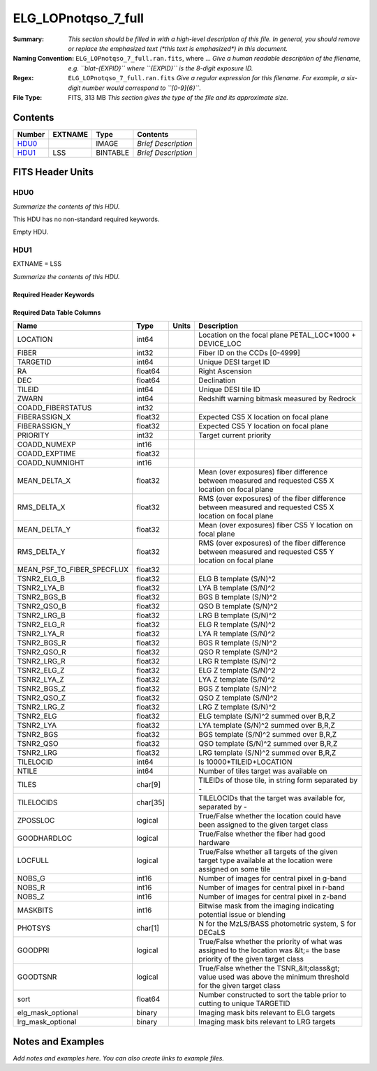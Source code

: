 ====================
ELG_LOPnotqso_7_full
====================

:Summary: *This section should be filled in with a high-level description of
    this file. In general, you should remove or replace the emphasized text
    (\*this text is emphasized\*) in this document.*
:Naming Convention: ``ELG_LOPnotqso_7_full.ran.fits``, where ... *Give a human readable
    description of the filename, e.g. ``blat-{EXPID}`` where ``{EXPID}``
    is the 8-digit exposure ID.*
:Regex: ``ELG_LOPnotqso_7_full.ran.fits`` *Give a regular expression for this filename.
    For example, a six-digit number would correspond to ``[0-9]{6}``.*
:File Type: FITS, 313 MB  *This section gives the type of the file
    and its approximate size.*

Contents
========

====== ======= ======== ===================
Number EXTNAME Type     Contents
====== ======= ======== ===================
HDU0_          IMAGE    *Brief Description*
HDU1_  LSS     BINTABLE *Brief Description*
====== ======= ======== ===================


FITS Header Units
=================

HDU0
----

*Summarize the contents of this HDU.*

This HDU has no non-standard required keywords.

Empty HDU.

HDU1
----

EXTNAME = LSS

*Summarize the contents of this HDU.*

Required Header Keywords
~~~~~~~~~~~~~~~~~~~~~~~~

.. collapse:: Required Header Keywords Table

    .. rst-class:: keywords

    ====== ============= ==== =======================
    KEY    Example Value Type Comment
    ====== ============= ==== =======================
    NAXIS1 259           int  width of table in bytes
    NAXIS2 1268828       int  number of rows in table
    ====== ============= ==== =======================

Required Data Table Columns
~~~~~~~~~~~~~~~~~~~~~~~~~~~

.. rst-class:: columns

========================== ======== ===== ==========================================================================================================================
Name                       Type     Units Description
========================== ======== ===== ==========================================================================================================================
LOCATION                   int64          Location on the focal plane PETAL_LOC*1000 + DEVICE_LOC
FIBER                      int32          Fiber ID on the CCDs [0-4999]
TARGETID                   int64          Unique DESI target ID
RA                         float64        Right Ascension
DEC                        float64        Declination
TILEID                     int64          Unique DESI tile ID
ZWARN                      int64          Redshift warning bitmask measured by Redrock
COADD_FIBERSTATUS          int32
FIBERASSIGN_X              float32        Expected CS5 X location on focal plane
FIBERASSIGN_Y              float32        Expected CS5 Y location on focal plane
PRIORITY                   int32          Target current priority
COADD_NUMEXP               int16
COADD_EXPTIME              float32
COADD_NUMNIGHT             int16
MEAN_DELTA_X               float32        Mean (over exposures) fiber difference between measured and requested CS5 X location on focal plane
RMS_DELTA_X                float32        RMS (over exposures) of the fiber difference between measured and requested CS5 X location on focal plane
MEAN_DELTA_Y               float32        Mean (over exposures) fiber CS5 Y location on focal plane
RMS_DELTA_Y                float32        RMS (over exposures) of the fiber difference between measured and requested CS5 Y location on focal plane
MEAN_PSF_TO_FIBER_SPECFLUX float32
TSNR2_ELG_B                float32        ELG B template (S/N)^2
TSNR2_LYA_B                float32        LYA B template (S/N)^2
TSNR2_BGS_B                float32        BGS B template (S/N)^2
TSNR2_QSO_B                float32        QSO B template (S/N)^2
TSNR2_LRG_B                float32        LRG B template (S/N)^2
TSNR2_ELG_R                float32        ELG R template (S/N)^2
TSNR2_LYA_R                float32        LYA R template (S/N)^2
TSNR2_BGS_R                float32        BGS R template (S/N)^2
TSNR2_QSO_R                float32        QSO R template (S/N)^2
TSNR2_LRG_R                float32        LRG R template (S/N)^2
TSNR2_ELG_Z                float32        ELG Z template (S/N)^2
TSNR2_LYA_Z                float32        LYA Z template (S/N)^2
TSNR2_BGS_Z                float32        BGS Z template (S/N)^2
TSNR2_QSO_Z                float32        QSO Z template (S/N)^2
TSNR2_LRG_Z                float32        LRG Z template (S/N)^2
TSNR2_ELG                  float32        ELG template (S/N)^2 summed over B,R,Z
TSNR2_LYA                  float32        LYA template (S/N)^2 summed over B,R,Z
TSNR2_BGS                  float32        BGS template (S/N)^2 summed over B,R,Z
TSNR2_QSO                  float32        QSO template (S/N)^2 summed over B,R,Z
TSNR2_LRG                  float32        LRG template (S/N)^2 summed over B,R,Z
TILELOCID                  int64          Is 10000*TILEID+LOCATION
NTILE                      int64          Number of tiles target was available on
TILES                      char[9]        TILEIDs of those tile, in string form separated by -
TILELOCIDS                 char[35]       TILELOCIDs that the target was available for, separated by -
ZPOSSLOC                   logical        True/False whether the location could have been assigned to the given target class
GOODHARDLOC                logical        True/False whether the fiber had good hardware
LOCFULL                    logical        True/False whether all targets of the given target type available at the location were assigned on some tile
NOBS_G                     int16          Number of images for central pixel in g-band
NOBS_R                     int16          Number of images for central pixel in r-band
NOBS_Z                     int16          Number of images for central pixel in z-band
MASKBITS                   int16          Bitwise mask from the imaging indicating potential issue or blending
PHOTSYS                    char[1]        N for the MzLS/BASS photometric system, S for DECaLS
GOODPRI                    logical        True/False whether the priority of what was assigned to the location was &lt;= the base priority of the given target class
GOODTSNR                   logical        True/False whether the TSNR_&lt;class&gt; value used was above the minimum threshold for the given target class
sort                       float64        Number constructed to sort the table prior to cutting to unique TARGETID
elg_mask_optional          binary         Imaging mask bits relevant to ELG targets
lrg_mask_optional          binary         Imaging mask bits relevant to LRG targets
========================== ======== ===== ==========================================================================================================================


Notes and Examples
==================

*Add notes and examples here.  You can also create links to example files.*

